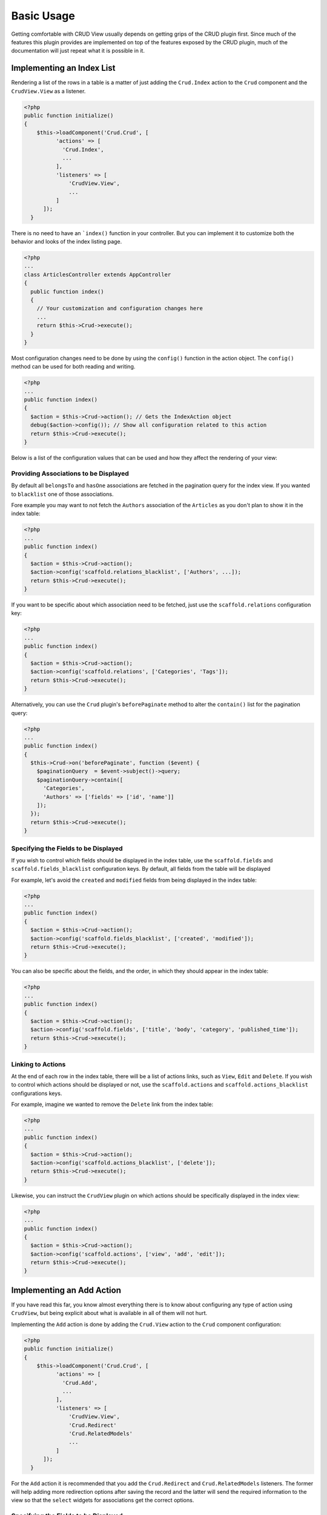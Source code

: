 Basic Usage
===========

Getting comfortable with CRUD View usually depends on getting grips of the CRUD
plugin first. Since much of the features this plugin provides are implemented on
top of the features exposed by the CRUD plugin, much of the documentation will
just repeat what it is possible in it.

Implementing an Index List
--------------------------

Rendering a list of the rows in a table is a matter of just adding the ``Crud.Index``
action to the ``Crud`` component and the ``CrudView.View`` as a listener.

.. code-block:: php

  <?php
  public function initialize()
  {
      $this->loadComponent('Crud.Crud', [
            'actions' => [
              'Crud.Index',
              ...
            ],
            'listeners' => [
                'CrudView.View',
                ...
            ]
        ]);
    }

There is no need to have an ```index()`` function in your controller. But you
can implement it to customize both the behavior and looks of the index listing
page.

.. code-block:: php

    <?php
    ...
    class ArticlesController extends AppController
    {
      public function index()
      {
        // Your customization and configuration changes here
        ...
        return $this->Crud->execute();
      }
    }

Most configuration changes need to be done by using the ``config()`` function in
the action object. The ``config()`` method can be used for both reading and
writing.

.. code-block:: php

    <?php
    ...
    public function index()
    {
      $action = $this->Crud->action(); // Gets the IndexAction object
      debug($action->config()); // Show all configuration related to this action
      return $this->Crud->execute();
    }

Below is a list of the configuration values that can be used and how they affect
the rendering of your view:

Providing Associations to be Displayed
~~~~~~~~~~~~~~~~~~~~~~~~~~~~~~~~~~~~~~

By default all ``belongsTo`` and ``hasOne`` associations are fetched in the
pagination query for the index view. If you wanted to ``blacklist`` one of those
associations.

Fore example you may want to not fetch the ``Authors`` association of the
``Articles`` as you don't plan to show it in the index table:

.. code-block:: php

    <?php
    ...
    public function index()
    {
      $action = $this->Crud->action();
      $action->config('scaffold.relations_blacklist', ['Authors', ...]);
      return $this->Crud->execute();
    }

If you want to be specific about which association need to be fetched, just use
the ``scaffold.relations`` configuration key:

.. code-block:: php

    <?php
    ...
    public function index()
    {
      $action = $this->Crud->action();
      $action->config('scaffold.relations', ['Categories', 'Tags']);
      return $this->Crud->execute();
    }

Alternatively, you can use the ``Crud`` plugin's ``beforePaginate`` method to
alter the ``contain()`` list for the pagination query:

.. code-block:: php

    <?php
    ...
    public function index()
    {
      $this->Crud->on('beforePaginate', function ($event) {
        $paginationQuery  = $event->subject()->query;
        $paginationQuery->contain([
          'Categories',
          'Authors' => ['fields' => ['id', 'name']]
        ]);
      });
      return $this->Crud->execute();
    }

Specifying the Fields to be Displayed
~~~~~~~~~~~~~~~~~~~~~~~~~~~~~~~~~~~~~

If you wish to control which fields should be displayed in the index table, use
the ``scaffold.fields`` and ``scaffold.fields_blacklist`` configuration keys. By
default, all fields from the table will be displayed

For example, let's avoid the ``created`` and ``modified`` fields from being
displayed in the index table:

.. code-block:: php

    <?php
    ...
    public function index()
    {
      $action = $this->Crud->action();
      $action->config('scaffold.fields_blacklist', ['created', 'modified']);
      return $this->Crud->execute();
    }

You can also be specific about the fields, and the order, in which they should
appear in the index table:

.. code-block:: php

    <?php
    ...
    public function index()
    {
      $action = $this->Crud->action();
      $action->config('scaffold.fields', ['title', 'body', 'category', 'published_time']);
      return $this->Crud->execute();
    }

Linking to Actions
~~~~~~~~~~~~~~~~~~

At the end of each row in the index table, there will be a list of actions
links, such as ``View``, ``Edit`` and ``Delete``. If you wish to control which
actions should be displayed or not, use the ``scaffold.actions`` and
``scaffold.actions_blacklist`` configurations keys.

For example, imagine we wanted to remove the ``Delete`` link from the index
table:

.. code-block:: php

    <?php
    ...
    public function index()
    {
      $action = $this->Crud->action();
      $action->config('scaffold.actions_blacklist', ['delete']);
      return $this->Crud->execute();
    }

Likewise, you can instruct the ``CrudView`` plugin on which actions should be
specifically displayed in the index view:

.. code-block:: php

    <?php
    ...
    public function index()
    {
      $action = $this->Crud->action();
      $action->config('scaffold.actions', ['view', 'add', 'edit']);
      return $this->Crud->execute();
    }

Implementing an Add Action
--------------------------

If you have read this far, you know almost everything there is to know about
configuring any type of action using ``CrudView``, but being explicit about what
is available in all of them will not hurt.

Implementing the ``Add`` action is done by adding the ``Crud.View`` action to
the ``Crud`` component configuration:

.. code-block:: php

  <?php
  public function initialize()
  {
      $this->loadComponent('Crud.Crud', [
            'actions' => [
              'Crud.Add',
              ...
            ],
            'listeners' => [
                'CrudView.View',
                'Crud.Redirect'
                'Crud.RelatedModels'
                ...
            ]
        ]);
    }

For the ``Add`` action it is recommended that you add the ``Crud.Redirect`` and
``Crud.RelatedModels`` listeners. The former will help adding more redirection
options after saving the record and the latter will send the required
information to the view so that the ``select`` widgets for associations get the
correct options.

Specifying the Fields to be Displayed
~~~~~~~~~~~~~~~~~~~~~~~~~~~~~~~~~~~~~

When adding a new record, you probably want to avoid some of the fields from
being displayed as an input in the form. Use the ``scaffold.fields`` and
``scaffold.fields_blacklist``.

For example, let's avoid having inputs for the ``created`` and ``modified``
fields in the form:


.. code-block:: php

    <?php
    ...
    public function add()
    {
      $action = $this->Crud->action();
      $action->config('scaffold.fields_blacklist', ['created', 'modified']);
      return $this->Crud->execute();
    }

It is also possible to directly specify which fields should have an input in the
form by using the ``scaffold.fields`` configuration key:

.. code-block:: php

    <?php
    ...
    public function add()
    {
      $action = $this->Crud->action();
      $action->config('scaffold.fields', ['title', 'body', 'category_id']);
      return $this->Crud->execute();
    }

You can pass attributes or change the form input type to specific fields when
using the ``scaffold.fields`` configuration key. For example, you may want to
add the ``placeholder`` property to the ``title`` input:

.. code-block:: php

    <?php
    ...
    public function add()
    {
      $action = $this->Crud->action();
      $action->config('scaffold.fields', [
        'title' => ['placeholder' => 'Insert a title here'],
        'body',
        'category_id'
      ]);
      return $this->Crud->execute();
    }

Limiting the Associations Information
-------------------------------------

By default the ``RelatedModels`` listener will populate the select boxes in the
form by looking up all the records from the associated tables. For example, when
creating an Article, if you have a ``Categories`` association it will populate
the select box for the ``category_id`` field.


For a full explanation on ``RelatedModels`` please visit the `CRUD Documentation
for the RelatedModelsListener <http://crud.readthedocs.org/en/latest/listeners/related-models.html>`_.

If you want to alter the query that is used for an association in particular,
you can use the ``relatedModels`` event:

.. code-block:: php

    <?php
    ...
    public function add()
    {
      $this->Crud->on('relatedModel', function(\Cake\Event\Event $event) {
          if ($event->subject->association->name() === 'Categories') {
            $event->subject->query->limit(3);
            $event->subject->query->where(['is_active' => true]);
          }
      });
      return $this->Crud->execute();
    }

Disabling the Extra Submit Buttons
----------------------------------

You may have noticed already that in the ``add`` form there are multiple submit
buttons. If you wish to only keep the "Save" button, you set the ``scaffold.disable_extra_buttons``
configuration key to ``true``:

.. code-block:: php

    <?php
    ...
    public function add()
    {
      $action = $this->Crud->action();
      $action->config('scaffold.disable_extra_buttons', true);
      return $this->Crud->execute();
    }

